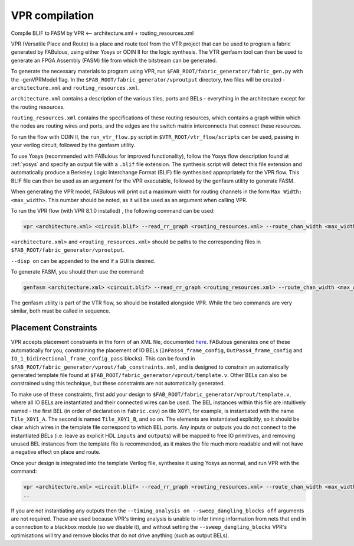 VPR compilation
===============

Compile BLIF to FASM by VPR <-- architecture.xml + routing_resources.xml


VPR (Versatile Place and Route) is a place and route tool from the VTR project that can be used to program a fabric generated by FABulous, using either Yosys or ODIN II for the logic synthesis. The VTR genfasm tool can then be used to generate an FPGA Assembly (FASM) file from which the bitstream can be generated.

To generate the necessary materials to program using VPR, run ``$FAB_ROOT/fabric_generator/fabric_gen.py`` with the -genVPRModel flag. In the ``$FAB_ROOT/fabric_generator/vproutput`` directory, two files will be created - ``architecture.xml`` and ``routing_resources.xml``. 

``architecture.xml`` contains a description of the various tiles, ports and BELs - everything in the architecture except for the routing resources. 

``routing_resources.xml`` contains the specifications of these routing resources, which contains a graph within which the nodes are routing wires and ports, and the edges are the switch matrix interconnects that connect these resources.

To run the flow with ODIN II, the ``run_vtr_flow.py`` script in ``$VTR_ROOT/vtr_flow/scripts`` can be used, passing in your verilog circuit, followed by the genfasm utility.

To use Yosys (recommended with FABulous for improved functionality), follow the Yosys flow description found at :ref:`yosys` and specify an output file with a ``.blif`` file extension. The synthesis script will detect this file extension and automatically produce a Berkeley Logic Interchange Format (BLIF) file synthesised appropriately for the VPR flow. This BLIF file can then be used as an argument for the VPR executable, followed by the genfasm utility to generate FASM. 

When generating the VPR model, FABulous will print out a maximum width for routing channels in the form ``Max Width: <max_width>``. This number should be noted, as it will be used as an argument when calling VPR.

To run the VPR flow (with VPR 8.1.0 installed) , the following command can be used:

.. code-block:: console

        vpr <architecture.xml> <circuit.blif> --read_rr_graph <routing_resources.xml> --route_chan_width <max_width>

``<architecture.xml>`` and ``<routing_resources.xml>`` should be paths to the corresponding files in ``$FAB_ROOT/fabric_generator/vproutput``. 

``--disp on`` can be appended to the end if a GUI is desired.

To generate FASM, you should then use the command:

.. code-block:: console

        genfasm <architecture.xml> <circuit.blif> --read_rr_graph <routing_resources.xml> --route_chan_width <max_width>` 

The genfasm utility is part of the VTR flow, so should be installed alongside VPR. While the two commands are very similar, both must be called in sequence.

Placement Constraints
---------------------

VPR accepts placement constraints in the form of an XML file, documented `here <https://docs.verilogtorouting.org/en/latest/vpr/placement_constraints/>`_. FABulous generates one of these automatically for you, constraining the placement of IO BELs (``InPass4_frame_config``, ``OutPass4_frame_config`` and ``IO_1_bidirectional_frame_config_pass`` blocks). This can be found in ``$FAB_ROOT/fabric_generator/vprout/fab_constraints.xml``, and is designed to constrain an automatically generated template file found at ``$FAB_ROOT/fabric_generator/vprout/template.v``. Other BELs can also be constrained using this technique, but these constraints are not automatically generated.

To make use of these constraints, first add your design to ``$FAB_ROOT/fabric_generator/vprout/template.v``, where all IO BELs are instantiated and their connected wires can be used. The BEL instances within this file are intuitively named - the first BEL (in order of declaration in ``fabric.csv``) on tile X0Y1, for example, is instantiated with the name ``Tile_X0Y1_A``. The second is named ``Tile_X0Y1_B``, and so on. The elements are instantiated explicitly, so it should be clear which wires in the template file correspond to which BEL ports. Any inputs or outputs you do not connect to the instantiated BELs (i.e. leave as explicit HDL ``inputs`` and ``output``\s) will be mapped to free IO primitives, and removing unused BEL instances from the template file is recommended, as it makes the file much more readable and will not have a negative effect on place and route.

Once your design is integrated into the template Verilog file, synthesise it using Yosys as normal, and run VPR with the command:

.. code-block:: console

        vpr <architecture.xml> <circuit.blif> --read_rr_graph <routing_resources.xml> --route_chan_width <max_width> --read_vpr_constraints <fab_constraints.xml> --timing_analysis on --sweep_dangling_blocks off
        ..

If you are not instantiating any outputs then the ``--timing_analysis on --sweep_dangling_blocks off`` arguments are not required. These are used because VPR's timing analysis is unable to infer timing information from nets that end in a connection to a blackbox module (so we disable it), and without setting the ``--sweep_dangling_blocks`` VPR's optimisations will try and remove blocks that do not drive anything (such as output BELs).
